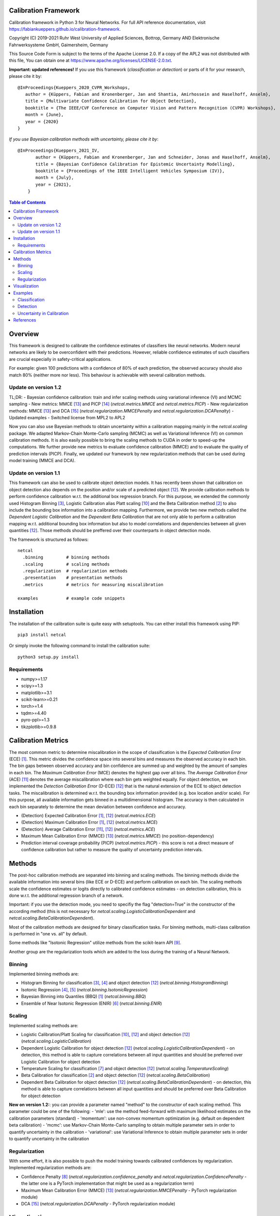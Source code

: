 Calibration Framework
=====================
Calibration framework in Python 3 for Neural Networks.
For full API reference documentation, visit https://fabiankueppers.github.io/calibration-framework.

Copyright (C) 2019-2021 Ruhr West University of Applied Sciences, Bottrop, Germany
AND Elektronische Fahrwerksysteme GmbH, Gaimersheim, Germany

This Source Code Form is subject to the terms of the Apache License 2.0.
If a copy of the APL2 was not distributed with this
file, You can obtain one at https://www.apache.org/licenses/LICENSE-2.0.txt.

**Important: updated references!** If you use this framework (*classification or detection*) or parts of it for your research, please cite it by::

    @InProceedings{Kueppers_2020_CVPR_Workshops,
       author = {Küppers, Fabian and Kronenberger, Jan and Shantia, Amirhossein and Haselhoff, Anselm},
       title = {Multivariate Confidence Calibration for Object Detection},
       booktitle = {The IEEE/CVF Conference on Computer Vision and Pattern Recognition (CVPR) Workshops},
       month = {June},
       year = {2020}
    }

*If you use Bayesian calibration methods with uncertainty, please cite it by*::

    @InProceedings{Kueppers_2021_IV,
           author = {Küppers, Fabian and Kronenberger, Jan and Schneider, Jonas and Haselhoff, Anselm},
           title = {Bayesian Confidence Calibration for Epistemic Uncertainty Modelling},
           booktitle = {Proceedings of the IEEE Intelligent Vehicles Symposium (IV)},
           month = {July},
           year = {2021},
        }

.. contents:: Table of Contents
   :depth: 2

Overview
===============

This framework is designed to calibrate the confidence estimates of classifiers like neural networks. Modern neural networks are likely to be overconfident with their predictions. However, reliable confidence estimates of such classifiers are crucial especially in safety-critical applications.

For example: given 100 predictions with a confidence of 80% of each prediction, the observed accuracy should also match 80% (neither more nor less). This behaviour is achievable with several calibration methods.

Update on version 1.2
---------------------
TL;DR:
- Bayesian confidence calibration: train and infer scaling methods using variational inference (VI) and MCMC sampling
- New metrics: MMCE [13]_ and PICP [14]_ (*netcal.metrics.MMCE* and *netcal.metrics.PICP*)
- New regularization methods: MMCE [13]_ and DCA [15]_ (*netcal.regularization.MMCEPenalty* and *netcal.regularization.DCAPenalty*)
- Updated examples
- Switched license from MPL2 to APL2

Now you can also use Bayesian methods to obtain uncertainty within a calibration mapping mainly in the *netcal.scaling* package. We adapted Markov-Chain Monte-Carlo sampling (MCMC) as well as Variational Inference (VI) on common calibration methods.
It is also easily possible to bring the scaling methods to CUDA in order to speed-up the computations. We further provide new metrics to evaluate confidence calibration (MMCE) and to evaluate the quality of prediction intervals (PICP).
Finally, we updated our framework by new regularization methods that can be used during model training (MMCE and DCA).

Update on version 1.1
---------------------
This framework can also be used to calibrate object detection models. It has recently been shown that calibration on object detection also depends on the position and/or scale of a predicted object [12]_. We provide calibration methods to perform confidence calibration w.r.t. the additional box regression branch.
For this purpose, we extended the commonly used Histogram Binning [3]_, Logistic Calibration alias Platt scaling [10]_ and the Beta Calibration method [2]_ to also include the bounding box information into a calibration mapping.
Furthermore, we provide two new methods called the *Dependent Logistic Calibration* and the *Dependent Beta Calibration* that are not only able to perform a calibration mapping
w.r.t. additional bounding box information but also to model correlations and dependencies between all given quantities [12]_. Those methods should be preffered over their counterparts in object detection mode.

The framework is structured as follows::

    netcal
      .binning         # binning methods
      .scaling         # scaling methods
      .regularization  # regularization methods
      .presentation    # presentation methods
      .metrics         # metrics for measuring miscalibration

    examples           # example code snippets

Installation
===============
The installation of the calibration suite is quite easy with setuptools. You can either install this framework using PIP::

    pip3 install netcal

Or simply invoke the following command to install the calibration suite::

    python3 setup.py install

Requirements
------------
- numpy>=1.17
- scipy>=1.3
- matplotlib>=3.1
- scikit-learn>=0.21
- torch>=1.4
- tqdm>=4.40
- pyro-ppl>=1.3
- tikzplotlib>=0.9.8


Calibration Metrics
======================
The most common metric to determine miscalibration in the scope of classification is the *Expected Calibration Error* (ECE) [1]_. This metric divides the confidence space into several bins and measures the observed accuracy in each bin. The bin gaps between observed accuracy and bin confidence are summed up and weighted by the amount of samples in each bin. The *Maximum Calibration Error* (MCE) denotes the highest gap over all bins. The *Average Calibration Error* (ACE) [11]_ denotes the average miscalibration where each bin gets weighted equally.
For object detection, we implemented the *Detection Calibration Error* (D-ECE) [12]_ that is the natural extension of the ECE to object detection tasks. The miscalibration is determined w.r.t. the bounding box information provided (e.g. box location and/or scale). For this purpose, all available information gets binned in a multidimensional histogram. The accuracy is then calculated in each bin separately to determine the mean deviation between confidence and accuracy.

- (Detection) Expected Calibration Error [1]_, [12]_ (*netcal.metrics.ECE*)
- (Detection) Maximum Calibration Error [1]_, [12]_  (*netcal.metrics.MCE*)
- (Detection) Average Calibration Error [11]_, [12]_ (*netcal.metrics.ACE*)
- Maximum Mean Calibration Error (MMCE) [13]_ (*netcal.metrics.MMCE*) (no position-dependency)
- Prediction interval coverage probability (PICP) (*netcal.metrics.PICP*) - this score is not a direct measure of confidence calibration but rather to measure the quality of uncertainty prediction intervals.

Methods
=======
The post-hoc calibration methods are separated into binning and scaling methods. The binning methods divide the available information into several bins (like ECE or D-ECE) and perform calibration on each bin. The scaling methods scale the confidence estimates or logits directly to calibrated confidence estimates - on detection calibration, this is done w.r.t. the additional regression branch of a network.

Important: if you use the detection mode, you need to specifiy the flag "detection=True" in the constructor of the according method (this is not necessary for *netcal.scaling.LogisticCalibrationDependent* and *netcal.scaling.BetaCalibrationDependent*).

Most of the calibration methods are designed for binary classification tasks. For binning methods, multi-class calibration is performed in "one vs. all" by default.

Some methods like "Isotonic Regression" utilize methods from the scikit-learn API [9]_.

Another group are the regularization tools which are added to the loss during the training of a Neural Network.

Binning
-------
Implemented binning methods are:

- Histogram Binning for classification [3]_, [4]_ and object detection [12]_ (*netcal.binning.HistogramBinning*)
- Isotonic Regression [4]_, [5]_ (*netcal.binning.IsotonicRegression*)
- Bayesian Binning into Quantiles (BBQ) [1]_ (*netcal.binning.BBQ*)
- Ensemble of Near Isotonic Regression (ENIR) [6]_ (*netcal.binning.ENIR*)

Scaling
-------
Implemented scaling methods are:

- Logistic Calibration/Platt Scaling for classification [10]_, [12]_ and object detection [12]_ (*netcal.scaling.LogisticCalibration*)
- Dependent Logistic Calibration for object detection [12]_ (*netcal.scaling.LogisticCalibrationDependent*) - on detection, this method is able to capture correlations between all input quantities and should be preferred over Logistic Calibration for object detection
- Temperature Scaling for classification [7]_ and object detection [12]_ (*netcal.scaling.TemperatureScaling*)
- Beta Calibration for classification [2]_ and object detection [12]_ (*netcal.scaling.BetaCalibration*)
- Dependent Beta Calibration for object detection [12]_ (*netcal.scaling.BetaCalibrationDependent*) - on detection, this method is able to capture correlations between all input quantities and should be preferred over Beta Calibration for object detection

**New on version 1.2:**: you can provide a parameter named "method" to the constructor of each scaling method. This parameter could be one of the following:
- 'mle': use the method feed-forward with maximum likelihood estimates on the calibration parameters (standard)
- 'momentum': use non-convex momentum optimization (e.g. default on dependent beta calibration)
- 'mcmc': use Markov-Chain Monte-Carlo sampling to obtain multiple parameter sets in order to quantify uncertainty in the calibration
- 'variational': use Variational Inference to obtain multiple parameter sets in order to quantify uncertainty in the calibration

Regularization
--------------
With some effort, it is also possible to push the model training towards calibrated confidences by regularization. Implemented regularization methods are:

- Confidence Penalty [8]_ (*netcal.regularization.confidence_penalty* and *netcal.regularization.ConfidencePenalty* - the latter one is a PyTorch implementation that might be used as a regularization term)
- Maximum Mean Calibration Error (MMCE) [13]_ (*netcal.regularization.MMCEPenalty* - PyTorch regularization module)
- DCA [15]_ (*netcal.regularization.DCAPenalty* - PyTorch regularization module)

Visualization
=============
For visualization of miscalibration, one can use a Confidence Histograms & Reliability Diagrams. These diagrams are similar to ECE, the output space is divided into equally spaced bins. The calibration gap between bin accuracy and bin confidence is visualized as a histogram.

On detection calibration, the miscalibration can be visualized either along one additional box information (e.g. the x-position of the predictions) or distributed over two additional box information in terms of a heatmap.

- Reliability Diagram [1]_, [12]_ (*netcal.presentation.ReliabilityDiagram*)

Examples
========
The calibration methods work with the predicted confidence estimates of a neural network and on detection also with the bounding box regression branch.

Classification
--------------
This is a basic example which uses softmax predictions of a classification task with 10 classes and the given NumPy arrays:

.. code-block:: python

    ground_truth  # this is a NumPy 1-D array with ground truth digits between 0-9 - shape: (n_samples,)
    confidences   # this is a NumPy 2-D array with confidence estimates between 0-1 - shape: (n_samples, n_classes)

This is an example for *netcal.scaling.TemperatureScaling* but also works for every calibration method (remind different constructor parameters):

.. code-block:: python

    import numpy as np
    from netcal.scaling import TemperatureScaling

    temperature = TemperatureScaling()
    temperature.fit(confidences, ground_truth)
    calibrated = temperature.transform(confidences)

The miscalibration can be determined with the ECE:

.. code-block:: python

    from netcal.metrics import ECE

    n_bins = 10

    ece = ECE(n_bins)
    uncalibrated_score = ece.measure(confidences)
    calibrated_score = ece.measure(calibrated)

The miscalibration can be visualized with a Reliability Diagram:

.. code-block:: python

    from netcal.presentation import ReliabilityDiagram

    n_bins = 10

    diagram = ReliabilityDiagram(n_bins)
    diagram.plot(confidences, ground_truth)  # visualize miscalibration of uncalibrated
    diagram.plot(calibrated, ground_truth)   # visualize miscalibration of calibrated

Detection
---------
In this example we use confidence predictions of an object detection model with the according x-position of the predicted bounding boxes. Our ground-truth provided to the calibration algorithm denotes if a bounding box has matched a ground-truth box with a certain IoU and the correct class label.

.. code-block:: python

    matched                # binary NumPy 1-D array (0, 1) that indicates if a bounding box has matched a ground truth at a certain IoU with the right label - shape: (n_samples,)
    confidences            # NumPy 1-D array with confidence estimates between 0-1 - shape: (n_samples,)
    relative_x_position    # NumPy 1-D array with relative center-x position between 0-1 of each prediction - shape: (n_samples,)

This is an example for *netcal.scaling.LogisticCalibration* and *netcal.scaling.LogisticCalibrationDependent* but also works for every calibration method (remind different constructor parameters):

.. code-block:: python

    import numpy as np
    from netcal.scaling import LogisticCalibration, LogisticCalibrationDependent

    input = np.stack((confidences, relative_x_position), axis=1)

    lr = LogisticCalibration(detection=True, use_cuda=False)    # flag 'detection=True' is mandatory for this method
    lr.fit(input, matched)
    calibrated = lr.transform(input)

    lr_dependent = LogisticCalibrationDependent(use_cuda=False) # flag 'detection=True' is not necessary as this method is only defined for detection
    lr_dependent.fit(input, matched)
    calibrated = lr_dependent.transform(input)

The miscalibration can be determined with the D-ECE:

.. code-block:: python

    from netcal.metrics import ECE

    n_bins = [10, 10]
    input_calibrated = np.stack((calibrated, relative_x_position), axis=1)

    ece = ECE(n_bins, detection=True)           # flag 'detection=True' is mandatory for this method
    uncalibrated_score = ece.measure(input, matched)
    calibrated_score = ece.measure(input_calibrated, matched)

The miscalibration can be visualized with a Reliability Diagram:

.. code-block:: python

    from netcal.presentation import ReliabilityDiagram

    n_bins = [10, 10]

    diagram = ReliabilityDiagram(n_bins, detection=True)    # flag 'detection=True' is mandatory for this method
    diagram.plot(input, matched)                # visualize miscalibration of uncalibrated
    diagram.plot(input_calibrated, matched)     # visualize miscalibration of calibrated

Uncertainty in Calibration
--------------------------
We can also quantify the uncertainty in a calibration mapping if we use a Bayesian view on the calibration models. We can sample multiple parameter sets using MCMC sampling or VI. In this example, we reuse the data of the previous detection example.

.. code-block:: python

    matched                # binary NumPy 1-D array (0, 1) that indicates if a bounding box has matched a ground truth at a certain IoU with the right label - shape: (n_samples,)
    confidences            # NumPy 1-D array with confidence estimates between 0-1 - shape: (n_samples,)
    relative_x_position    # NumPy 1-D array with relative center-x position between 0-1 of each prediction - shape: (n_samples,)

This is an example for *netcal.scaling.LogisticCalibration* and *netcal.scaling.LogisticCalibrationDependent* but also works for every calibration method (remind different constructor parameters):

.. code-block:: python

    import numpy as np
    from netcal.scaling import LogisticCalibration, LogisticCalibrationDependent

    input = np.stack((confidences, relative_x_position), axis=1)

    # flag 'detection=True' is mandatory for this method
    # use Variational Inference with 2000 optimization steps for creating this calibration mapping
    lr = LogisticCalibration(detection=True, method'variational', vi_epochs=2000, use_cuda=False)
    lr.fit(input, matched)

    # 'num_samples=1000': sample 1000 parameter sets from VI
    # thus, 'calibrated' has shape [1000, n_samples]
    calibrated = lr.transform(input, num_samples=1000)

    # flag 'detection=True' is not necessary as this method is only defined for detection
    # this time, use Markov-Chain Monte-Carlo sampling with 250 warm-up steps, 250 parameter samples and one chain
    lr_dependent = LogisticCalibrationDependent(method='mcmc',
                                                mcmc_warmup_steps=250, mcmc_steps=250, mcmc_chains=1,
                                                use_cuda=False)
    lr_dependent.fit(input, matched)

    # 'num_samples=1000': although we have only sampled 250 different parameter sets,
    # we can randomly sample 1000 parameter sets from MCMC
    calibrated = lr_dependent.transform(input)

You can directly pass the output to the D-ECE and PICP instance to measure miscalibration and mask quality:
.. code-block:: python

    from netcal.metrics import ECE
    from netcal.metrics import PICP

    n_bins = 10
    ece = ECE(n_bins, detection=True)
    picp = PICP(n_bins, detection=True)

    # the following function calls are equivalent:
    miscalibration = ece.measure(calibrated, matched, uncertainty="mean")
    miscalibration = ece.measure(np.mean(calibrated, axis=0), matched)

    # now determine uncertainty quality
    uncertainty = picp.measure(calibrated, matched, uncertainty="mean")

    print("D-ECE:", miscalibration)
    print("PICP:", uncertainty.picp) # prediction coverage probability
    print("MPIW:", uncertainty.mpiw) # mean prediction interval width

If we want to measure miscalibration and uncertainty quality by means of the relative x position, we need to broadcast the according information:

.. code-block:: python

    # broadcast and stack x information to calibrated information
    broadcasted = np.broadcast_to(relative_x_position, calibrated.shape)
    calibrated = np.stack((calibrated, broadcasted), axis=2)

    n_bins = [10, 10]
    ece = ECE(n_bins, detection=True)
    picp = PICP(n_bins, detection=True)

    # the following function calls are equivalent:
    miscalibration = ece.measure(calibrated, matched, uncertainty="mean")
    miscalibration = ece.measure(np.mean(calibrated, axis=0), matched)

    # now determine uncertainty quality
    uncertainty = picp.measure(calibrated, matched, uncertainty="mean")

    print("D-ECE:", miscalibration)
    print("PICP:", uncertainty.picp) # prediction coverage probability
    print("MPIW:", uncertainty.mpiw) # mean prediction interval width

References
==========
.. [1] Naeini, Mahdi Pakdaman, Gregory Cooper, and Milos Hauskrecht: "Obtaining well calibrated probabilities using bayesian binning." Twenty-Ninth AAAI Conference on Artificial Intelligence, 2015.
.. [2] Kull, Meelis, Telmo Silva Filho, and Peter Flach: "Beta calibration: a well-founded and easily implemented improvement on logistic calibration for binary classifiers." Artificial Intelligence and Statistics, PMLR 54:623-631, 2017.
.. [3] Zadrozny, Bianca and Elkan, Charles: "Obtaining calibrated probability estimates from decision trees and naive bayesian classifiers." In ICML, pp. 609–616, 2001.
.. [4] Zadrozny, Bianca and Elkan, Charles: "Transforming classifier scores into accurate multiclass probability estimates." In KDD, pp. 694–699, 2002.
.. [5] Ryan J Tibshirani, Holger Hoefling, and Robert Tibshirani: "Nearly-isotonic regression." Technometrics, 53(1):54–61, 2011.
.. [6] Naeini, Mahdi Pakdaman, and Gregory F. Cooper: "Binary classifier calibration using an ensemble of near isotonic regression models." 2016 IEEE 16th International Conference on Data Mining (ICDM). IEEE, 2016.
.. [7] Chuan Guo, Geoff Pleiss, Yu Sun and Kilian Q. Weinberger: "On Calibration of Modern Neural Networks." Proceedings of the 34th International Conference on Machine Learning, 2017.
.. [8] Pereyra, G., Tucker, G., Chorowski, J., Kaiser, L. and Hinton, G.: “Regularizing neural networks by penalizing confident output distributions.” CoRR, 2017.
.. [9] Pedregosa, F., Varoquaux, G., Gramfort, A., Michel, V., Thirion, B., Grisel, O., Blondel, M., Prettenhofer, P., Weiss, R., Dubourg, V., Vanderplas, J., Passos, A., Cournapeau, D., Brucher, M., Perrot, M. and Duchesnay, E.: "Scikit-learn: Machine Learning in Python." In Journal of Machine Learning Research, volume 12 pp 2825-2830, 2011.
.. [10] Platt, John: "Probabilistic outputs for support vector machines and comparisons to regularized likelihood methods." Advances in large margin classifiers, 10(3): 61–74, 1999.
.. [11] Neumann, Lukas, Andrew Zisserman, and Andrea Vedaldi: "Relaxed Softmax: Efficient Confidence Auto-Calibration for Safe Pedestrian Detection." Conference on Neural Information Processing Systems (NIPS) Workshop MLITS, 2018.
.. [12] Fabian Küppers, Jan Kronenberger, Amirhossein Shantia and Anselm Haselhoff: "Multivariate Confidence Calibration for Object Detection"." The IEEE/CVF Conference on Computer Vision and Pattern Recognition (CVPR) Workshops, 2020
.. [13] Kumar, Aviral, Sunita Sarawagi, and Ujjwal Jain: "Trainable calibration measures for neural networks from _kernel mean embeddings." International Conference on Machine Learning. 2018
.. [14] Jiayu  Yao,  Weiwei  Pan,  Soumya  Ghosh,  and  Finale  Doshi-Velez: "Quality of Uncertainty Quantification for Bayesian Neural Network Inference." Workshop on Uncertainty and Robustness in Deep Learning, ICML, 2019
.. [15] Liang, Gongbo, et al.: "Improved trainable calibration method for neural networks on medical imaging classification." arXiv preprint arXiv:2009.04057 (2020)
